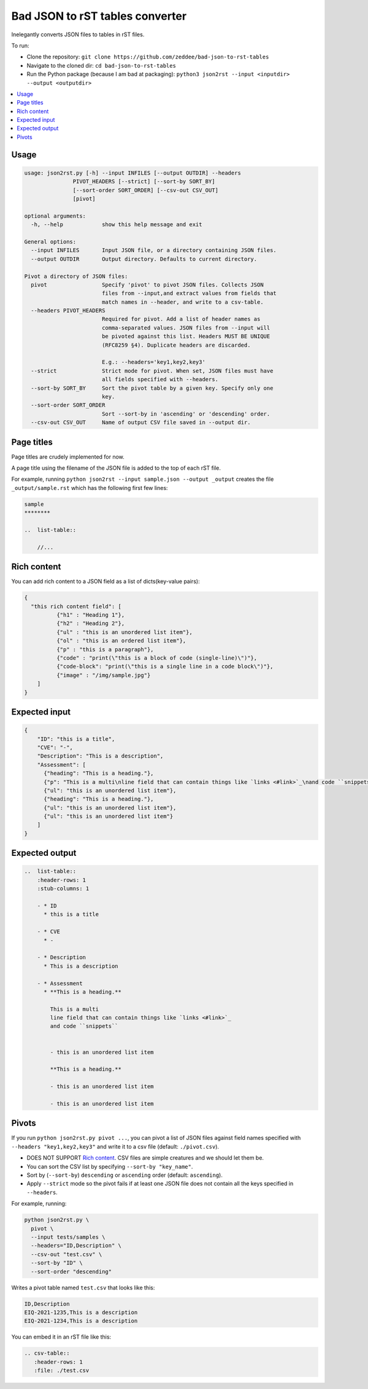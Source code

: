 Bad JSON to rST tables converter
***********************************

Inelegantly converts JSON files to tables in rST files.

To run:

- Clone the repository: ``git clone https://github.com/zeddee/bad-json-to-rst-tables``
- Navigate to the cloned dir: ``cd bad-json-to-rst-tables``
- Run the Python package (because I am bad at packaging): ``python3 json2rst --input <inputdir> --output <outputdir>``

..  contents::
    :local:

Usage
========

..  code-block::

    usage: json2rst.py [-h] --input INFILES [--output OUTDIR] --headers
                   PIVOT_HEADERS [--strict] [--sort-by SORT_BY]
                   [--sort-order SORT_ORDER] [--csv-out CSV_OUT]
                   [pivot]

    optional arguments:
      -h, --help            show this help message and exit

    General options:
      --input INFILES       Input JSON file, or a directory containing JSON files.
      --output OUTDIR       Output directory. Defaults to current directory.

    Pivot a directory of JSON files:
      pivot                 Specify 'pivot' to pivot JSON files. Collects JSON
                            files from --input,and extract values from fields that
                            match names in --header, and write to a csv-table.
      --headers PIVOT_HEADERS
                            Required for pivot. Add a list of header names as
                            comma-separated values. JSON files from --input will
                            be pivoted against this list. Headers MUST BE UNIQUE
                            (RFC8259 §4). Duplicate headers are discarded.
                            
                            E.g.: --headers='key1,key2,key3'
      --strict              Strict mode for pivot. When set, JSON files must have
                            all fields specified with --headers.
      --sort-by SORT_BY     Sort the pivot table by a given key. Specify only one
                            key.
      --sort-order SORT_ORDER
                            Sort --sort-by in 'ascending' or 'descending' order.
      --csv-out CSV_OUT     Name of output CSV file saved in --output dir.


Page titles
=============

Page titles are crudely implemented for now.

A page title using the filename of the JSON file is
added to the top of each rST file.

For example, running ``python json2rst --input sample.json --output _output``
creates the file ``_output/sample.rst`` which has the following first few lines:

..  code-block:: text

    sample
    ********

    ..  list-table::

        //...

Rich content
=============

You can add rich content to a JSON field as a list of
dicts(key-value pairs):

..  code-block::

    {
      "this rich content field": [
              {"h1" : "Heading 1"},
              {"h2" : "Heading 2"},
              {"ul" : "this is an unordered list item"},
              {"ol" : "this is an ordered list item"},
              {"p" : "this is a paragraph"},
              {"code" : "print(\"this is a block of code (single-line)\")"},
              {"code-block": "print(\"this is a single line in a code block\")"},
              {"image" : "/img/sample.jpg"}
        ]
    }

Expected input
===============

..   code-block:: javascript

    {
        "ID": "this is a title",
        "CVE": "-",
        "Description": "This is a description",
        "Assessment": [
          {"heading": "This is a heading."},
          {"p": "This is a multi\nline field that can contain things like `links <#link>`_\nand code ``snippets``"},
          {"ul": "this is an unordered list item"},
          {"heading": "This is a heading."},
          {"ul": "this is an unordered list item"},
          {"ul": "this is an unordered list item"}
        ]
    }

Expected output
================

..  code-block:: rst

    ..  list-table::
        :header-rows: 1
        :stub-columns: 1

        - * ID
          * this is a title

        - * CVE
          * -

        - * Description
          * This is a description

        - * Assessment
          * **This is a heading.**

            This is a multi
            line field that can contain things like `links <#link>`_
            and code ``snippets``


            - this is an unordered list item

            **This is a heading.**

            - this is an unordered list item

            - this is an unordered list item

Pivots
========

If you run ``python json2rst.py pivot ...``, you can pivot a
list of JSON files against field names specified with
``--headers "key1,key2,key3"`` and write it to a csv file
(default: ``./pivot.csv``).

- DOES NOT SUPPORT `Rich content`_. CSV files are simple creatures and we should let them be.
- You can sort the CSV list by specifying ``--sort-by "key_name"``.
- Sort by (``--sort-by``) ``descending`` or ``ascending`` order (default: ``ascending``).
- Apply ``--strict`` mode so the pivot fails if at least one JSON file
  does not contain all the keys specified in ``--headers``.

For example, running:

..  code-block::

    python json2rst.py \
      pivot \
      --input tests/samples \
      --headers="ID,Description" \
      --csv-out "test.csv" \
      --sort-by "ID" \
      --sort-order "descending"

Writes a pivot table named ``test.csv`` that looks like this:

..  code-block::

    ID,Description
    EIQ-2021-1235,This is a description
    EIQ-2021-1234,This is a description

You can embed it in an rST file like this:

..  code-block::

    .. csv-table::
       :header-rows: 1
       :file: ./test.csv
